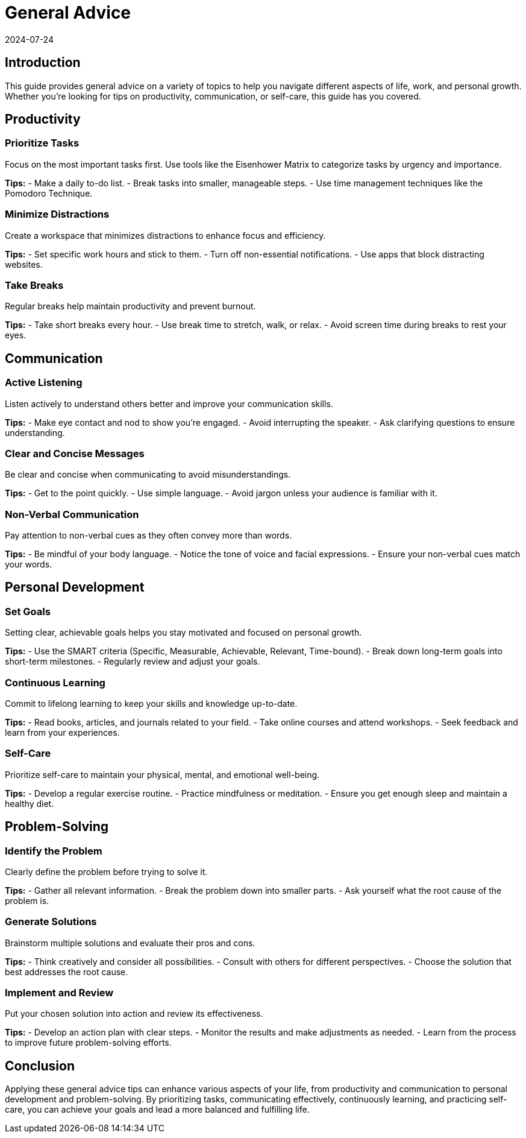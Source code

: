 = General Advice
2024-07-24

== Introduction

This guide provides general advice on a variety of topics to help you navigate different aspects of life, work, and personal growth. Whether you're looking for tips on productivity, communication, or self-care, this guide has you covered.

== Productivity

=== Prioritize Tasks

Focus on the most important tasks first. Use tools like the Eisenhower Matrix to categorize tasks by urgency and importance.

*Tips:*
- Make a daily to-do list.
- Break tasks into smaller, manageable steps.
- Use time management techniques like the Pomodoro Technique.

=== Minimize Distractions

Create a workspace that minimizes distractions to enhance focus and efficiency.

*Tips:*
- Set specific work hours and stick to them.
- Turn off non-essential notifications.
- Use apps that block distracting websites.

=== Take Breaks

Regular breaks help maintain productivity and prevent burnout.

*Tips:*
- Take short breaks every hour.
- Use break time to stretch, walk, or relax.
- Avoid screen time during breaks to rest your eyes.

== Communication

=== Active Listening

Listen actively to understand others better and improve your communication skills.

*Tips:*
- Make eye contact and nod to show you're engaged.
- Avoid interrupting the speaker.
- Ask clarifying questions to ensure understanding.

=== Clear and Concise Messages

Be clear and concise when communicating to avoid misunderstandings.

*Tips:*
- Get to the point quickly.
- Use simple language.
- Avoid jargon unless your audience is familiar with it.

=== Non-Verbal Communication

Pay attention to non-verbal cues as they often convey more than words.

*Tips:*
- Be mindful of your body language.
- Notice the tone of voice and facial expressions.
- Ensure your non-verbal cues match your words.

== Personal Development

=== Set Goals

Setting clear, achievable goals helps you stay motivated and focused on personal growth.

*Tips:*
- Use the SMART criteria (Specific, Measurable, Achievable, Relevant, Time-bound).
- Break down long-term goals into short-term milestones.
- Regularly review and adjust your goals.

=== Continuous Learning

Commit to lifelong learning to keep your skills and knowledge up-to-date.

*Tips:*
- Read books, articles, and journals related to your field.
- Take online courses and attend workshops.
- Seek feedback and learn from your experiences.

=== Self-Care

Prioritize self-care to maintain your physical, mental, and emotional well-being.

*Tips:*
- Develop a regular exercise routine.
- Practice mindfulness or meditation.
- Ensure you get enough sleep and maintain a healthy diet.

== Problem-Solving

=== Identify the Problem

Clearly define the problem before trying to solve it.

*Tips:*
- Gather all relevant information.
- Break the problem down into smaller parts.
- Ask yourself what the root cause of the problem is.

=== Generate Solutions

Brainstorm multiple solutions and evaluate their pros and cons.

*Tips:*
- Think creatively and consider all possibilities.
- Consult with others for different perspectives.
- Choose the solution that best addresses the root cause.

=== Implement and Review

Put your chosen solution into action and review its effectiveness.

*Tips:*
- Develop an action plan with clear steps.
- Monitor the results and make adjustments as needed.
- Learn from the process to improve future problem-solving efforts.

== Conclusion

Applying these general advice tips can enhance various aspects of your life, from productivity and communication to personal development and problem-solving. By prioritizing tasks, communicating effectively, continuously learning, and practicing self-care, you can achieve your goals and lead a more balanced and fulfilling life.

